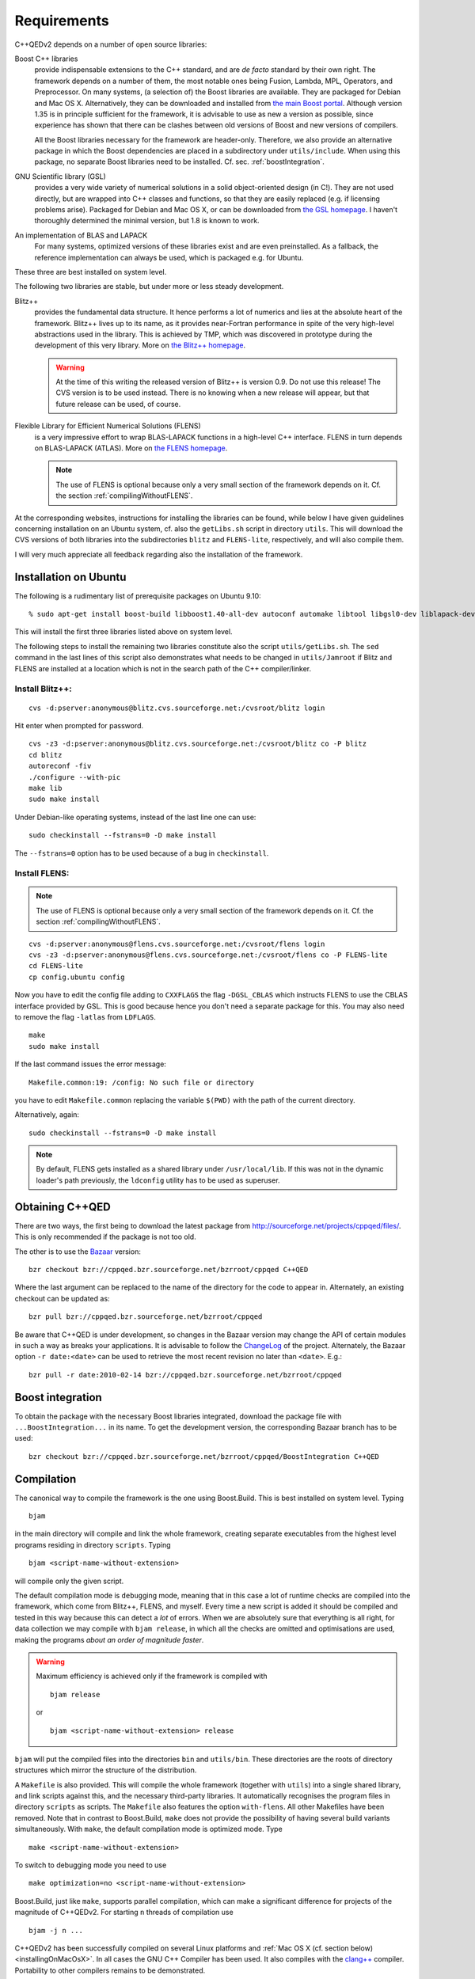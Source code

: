 ************
Requirements
************

C++QEDv2 depends on a number of open source libraries:

Boost C++ libraries 
  provide indispensable extensions to the C++ standard, and are *de facto* standard by their own right. The framework depends on a number of them, the most notable ones being Fusion, Lambda, MPL, Operators, and Preprocessor. On many systems, (a selection of) the Boost libraries are available. They are packaged for Debian and Mac OS X. Alternatively, they can be downloaded and installed from `the main Boost portal <http://www.boost.org>`_. Although version 1.35 is in principle sufficient for the framework, it is advisable to use as new a version as possible, since experience has shown that there can be clashes between old versions of Boost and new versions of compilers.

  All the Boost libraries necessary for the framework are header-only. Therefore, we also provide an alternative package in which the Boost dependencies are placed in a subdirectory under ``utils/include``. When using this package, no separate Boost libraries need to be installed. Cf. sec. :ref:`boostIntegration`.

GNU Scientific library (GSL) 
  provides a very wide variety of numerical solutions in a solid object-oriented design (in C!). They are not used directly, but are wrapped into C++ classes and functions, so that they are easily replaced (e.g. if licensing problems arise). Packaged for Debian and Mac OS X, or can be downloaded from `the GSL homepage <http://www.gnu.org/software/gsl/>`_. I haven't thoroughly determined the minimal version, but 1.8 is known to work.

An implementation of BLAS and LAPACK
  For many systems, optimized versions of these libraries exist and are even preinstalled. As a fallback, the reference implementation can always be used, which is packaged e.g. for Ubuntu.

These three are best installed on system level. 

The following two libraries are stable, but under more or less steady development.

.. highlight:: sh


Blitz++ 
  provides the fundamental data structure. It hence performs a lot of numerics and lies at the absolute heart of the framework. Blitz++ lives up to its name, as it provides near-Fortran performance in spite of the very high-level abstractions used in the library. This is achieved by TMP, which was discovered in prototype during the development of this very library. More on `the Blitz++ homepage <http://www.oonumerics.org/blitz/>`_.

  .. warning::

    At the time of this writing the released version of Blitz++ is version 0.9. Do not use this release! The CVS version is to be used instead. There is no knowing when a new release will appear, but that future release can be used, of course.

Flexible Library for Efficient Numerical Solutions (FLENS) 
  is a very impressive effort to wrap BLAS-LAPACK functions in a high-level C++ interface. FLENS in turn depends on BLAS-LAPACK (ATLAS). More on `the FLENS homepage <http://flens.sourceforge.net/>`_.

  .. note::

    The use of FLENS is optional because only a very small section of the framework depends on it. Cf. the section :ref:`compilingWithoutFLENS`.

At the corresponding websites, instructions for installing the libraries can be found, while below I have given guidelines concerning installation on an Ubuntu system, cf. also the ``getLibs.sh`` script in directory ``utils``. This will download the CVS versions of both libraries into the subdirectories ``blitz`` and ``FLENS-lite``, respectively, and will also compile them.

I will very much appreciate all feedback regarding also the installation of the framework. 

======================
Installation on Ubuntu
======================

The following is a rudimentary list of prerequisite packages on Ubuntu 9.10:: 

  % sudo apt-get install boost-build libboost1.40-all-dev autoconf automake libtool libgsl0-dev liblapack-dev liblapack-pic liblapack3gf libblas-dev libblas3gf libatlas-headers libatlas3gf-base bzr

This will install the first three libraries listed above on system level.

The following steps to install the remaining two libraries constitute also the script ``utils/getLibs.sh``. The ``sed`` command in the last lines of this script also demonstrates what needs to be changed in ``utils/Jamroot`` if Blitz and FLENS are installed at a location which is not in the search path of the C++ compiler/linker.

.. _installBlitz:

-----------------
Install Blitz++:
-----------------

::

  cvs -d:pserver:anonymous@blitz.cvs.sourceforge.net:/cvsroot/blitz login

Hit enter when prompted for password. ::

  cvs -z3 -d:pserver:anonymous@blitz.cvs.sourceforge.net:/cvsroot/blitz co -P blitz
  cd blitz
  autoreconf -fiv
  ./configure --with-pic
  make lib
  sudo make install

Under Debian-like operating systems, instead of the last line one can use::

  sudo checkinstall --fstrans=0 -D make install

The ``--fstrans=0`` option has to be used because of a bug in ``checkinstall``.

---------------
Install FLENS:
---------------

.. note::

  The use of FLENS is optional because only a very small section of the framework depends on it. Cf. the section :ref:`compilingWithoutFLENS`.

::

  cvs -d:pserver:anonymous@flens.cvs.sourceforge.net:/cvsroot/flens login
  cvs -z3 -d:pserver:anonymous@flens.cvs.sourceforge.net:/cvsroot/flens co -P FLENS-lite
  cd FLENS-lite
  cp config.ubuntu config

Now you have to edit the config file adding to ``CXXFLAGS`` the flag ``-DGSL_CBLAS`` which instructs FLENS to use the CBLAS interface provided by GSL. This is good because hence you don't need a separate package for this. You may also need to remove the flag ``-latlas`` from ``LDFLAGS``. ::

  make
  sudo make install

If the last command issues the error message::

  Makefile.common:19: /config: No such file or directory

you have to edit ``Makefile.common`` replacing the variable ``$(PWD)`` with the path of the current directory.

Alternatively, again::

  sudo checkinstall --fstrans=0 -D make install

.. note::

  By default, FLENS gets installed as a shared library under ``/usr/local/lib``. If this was not in the dynamic loader's path previously, the ``ldconfig`` utility has to be used as superuser.


================
Obtaining C++QED
================

There are two ways, the first being to download the latest package from `<http://sourceforge.net/projects/cppqed/files/>`_. This is only recommended if the package is not too old.

The other is to use the `Bazaar <https://sourceforge.net/scm/?type=bzr&group_id=187775>`_ version::

  bzr checkout bzr://cppqed.bzr.sourceforge.net/bzrroot/cppqed C++QED

Where the last argument can be replaced to the name of the directory for the code to appear in. Alternately, an existing checkout can be updated as::

  bzr pull bzr://cppqed.bzr.sourceforge.net/bzrroot/cppqed

Be aware that C++QED is under development, so changes in the Bazaar version may change the API of certain modules in such a way as breaks your applications. It is advisable to follow the `ChangeLog <http://cppqed.sourceforge.net/changelog.html>`_ of the project. Alternately, the Bazaar option ``-r date:<date>`` can be used to retrieve the most recent revision no later than ``<date>``. E.g.::

  bzr pull -r date:2010-02-14 bzr://cppqed.bzr.sourceforge.net/bzrroot/cppqed


.. _boostIntegration:

=================
Boost integration
=================

To obtain the package with the necessary Boost libraries integrated, download the package file with ``...BoostIntegration...`` in its name. To get the development version, the corresponding Bazaar branch has to be used::

  bzr checkout bzr://cppqed.bzr.sourceforge.net/bzrroot/cppqed/BoostIntegration C++QED

===========
Compilation
===========

The canonical way to compile the framework is the one using Boost.Build. This is best installed on system level. Typing ::

  bjam 

in the main directory will compile and link the whole framework, creating separate executables from the highest level programs residing in directory ``scripts``. Typing ::

  bjam <script-name-without-extension>

will compile only the given script.


The default compilation mode is ``debug``\ ging mode, meaning that in this case a lot of runtime checks are compiled into the framework, which come from Blitz++, FLENS, and myself. Every time a new script is added it should be compiled and tested in this way because this can detect a *lot* of errors. When we are absolutely sure that everything is all right, for data collection we may compile with ``bjam release``, in which all the checks are omitted and optimisations are used, making the programs *about an order of magnitude faster*.

.. warning::

   Maximum efficiency is achieved only if the framework is compiled with ::

     bjam release 

   or ::

     bjam <script-name-without-extension> release

``bjam`` will put the compiled files into the directories ``bin`` and ``utils/bin``. These directories are the roots of directory structures which mirror the structure of the distribution.

A ``Makefile`` is also provided. This will compile the whole framework (together with ``utils``) into a single shared library, and link scripts against this, and the necessary third-party libraries. It automatically recognises the program files in directory ``scripts`` as scripts. The ``Makefile`` also features the option ``with-flens``. All other Makefiles have been removed. Note that in contrast to Boost.Build, ``make`` does not provide the possibility of having several build variants simultaneously. With ``make``, the default compilation mode is optimized mode. Type ::

  make <script-name-without-extension>

To switch to debugging mode you need to use ::

  make optimization=no <script-name-without-extension>

Boost.Build, just like ``make``, supports parallel compilation, which can make a significant difference for projects of the magnitude of C++QEDv2. For starting ``n`` threads of compilation use ::

  bjam -j n ... 

C++QEDv2 has been successfully compiled on several Linux platforms and :ref:`Mac OS X (cf. section below) <installingOnMacOsX>`. In all cases the GNU C++ Compiler has been used. It also compiles with the `clang++ <http://clang.llvm.org/>`_ compiler. Portability to other compilers remains to be demonstrated.


.. _compilingWithoutFLENS:

-------------------------
Compiling without FLENS
-------------------------

There is a compilation feature which can be supplied to Boost.Build::

  bjam with-flens=no <all the rest as before>

and also to ``make``::

  make with-flens=no <all the rest as before>

In this case, those parts of the framework that rely on FLENS are discreetly disabled. Most notable is the calculation of the negativity of partially transposed density operators, cf. :ref:`assessingEntanglement`. The file ``utils/src/DrivenDampedHarmonicOscillator.cc`` is also basically disabled, so that :class:`DrivenDampedHarmonicOscillator` becomes unusable.

.. note::

  Scripts depending directly on FLENS will not compile in this case.



.. _installingOnMacOsX:

=========
Profiling
=========

With Boost.Build, profiling (e.g. with ``gprof``) will never work in release mode because in this mode it automatically adds the ``--strip-all`` option to ``ld``, which removes the symbols necessary for profiling.

Therefore, for profiling, the ``profile`` variant has to be used. Type::

  bjam profile <script-name-without-extension>

The ``Makefile`` also provides the pertaining option. Type::

  make profiling=yes <script-name-without-extension>

.. note::

  With ``make``, be sure that the whole framework gets recompiled. ``bjam`` will anyway put the binaries into separate directories.

============
Mac OS X
============

Relying on `Xcode <https://developer.apple.com/xcode>`_ and `MacPorts <http://www.macports.org/>`_, installation under Mac OS X is straightforward. The following is an example procedure on Snow Leopard:

1. Install Xcode 3 or 4. This either comes on the application DVD which comes together with the operating system, or can be downloaded from `here <http://developer.apple.com/xcode>`_. Xcode 3 is free of charge, while Xcode 4 might cost money.

  .. note::

    Installing Xcode may appear an overkill, however, it looks as the only consistent way to obtain a complete toolchain for Unix development.
  
2. Macports can be installed from binary package (X11 is not needed if all we want to do is run C++QED).

3. Install GSL and Boost.Build:: 

    sudo port selfupdate
    sudo port install gsl boost-build

  .. note::

    In the present case, the apple darwin version of gcc-4.2 was present on the system, so GSL and all the following will be compiled with this.

4. Install Blitz++ with exactly the :ref:`same commands as under linux <installBlitz>`.

5. Install Bazaar from binary package. For simplicity, use the ``BoostIntegration`` branch::

    bzr checkout bzr://cppqed.bzr.sourceforge.net/bzrroot/cppqed/BoostIntegration C++QED

6. Copy ``utils/Jamroot.macosx`` to ``utils/Jamroot``. In your home directory, create a ``user-config.jam`` file with the single line ::

    using darwin : 4.2 : g++ ;

  (Without this, Boost.Build will pass bad options to ``ld``, and STL-related errors can occur as well.)

7. Use ::

    bjam with-flens=no <whatever you want to build>

  since FLENS is not present on the system.


.. note::

  It seems that on Mac, the script so built cannot be moved from where it is put by Boost.Build, and can be executed only from the root directory of the project.


Instead of steps 6-7, one can again use ``make``, in which case in the main ``Makefile`` the line::

  include make.inc

has to be replaced with::

  include make.macosx.inc


.. note::

  The script so built can both be moved to and executed from anywhere, as long as the built C++QED library is not moved from where it is put by ``make``, thanks to the ``-install_name`` option in ``make.macosx.inc``.



.. highlight:: c++
  :linenothreshold: 10
